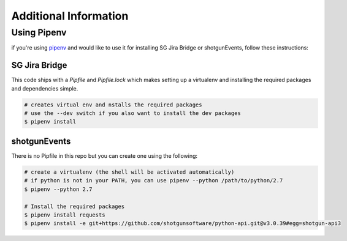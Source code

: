 .. _additional_info:

Additional Information
######################

.. _using-pipenv:

Using Pipenv
============
if you're using `pipenv <https://pipenv.readthedocs.io>`_ and would like to use
it for installing SG Jira Bridge or shotgunEvents, follow these instructions:

SG Jira Bridge
--------------
This code ships with a `Pipfile` and `Pipfile.lock` which makes setting up a
virtualenv and installing the required packages and dependencies simple.

.. code-block:: bash

    # creates virtual env and nstalls the required packages
    # use the --dev switch if you also want to install the dev packages
    $ pipenv install

shotgunEvents
-------------
There is no Pipfile in this repo but you can create one using the following:

.. code-block:: bash

    # create a virtualenv (the shell will be activated automatically)
    # if python is not in your PATH, you can use pipenv --python /path/to/python/2.7
    $ pipenv --python 2.7

    # Install the required packages
    $ pipenv install requests 
    $ pipenv install -e git+https://github.com/shotgunsoftware/python-api.git@v3.0.39#egg=shotgun-api3

